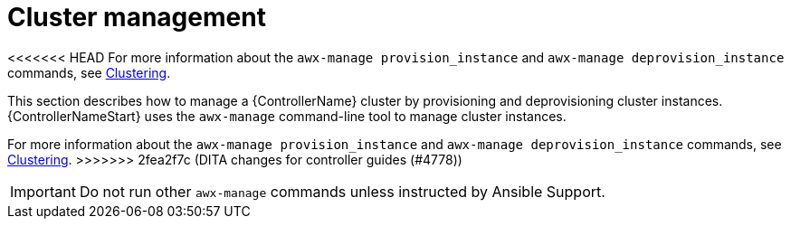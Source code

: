 :_mod-docs-content-type: REFERENCE

[id="ref-controller-cluster-management"]

= Cluster management

<<<<<<< HEAD
For more information about the `awx-manage provision_instance` and `awx-manage deprovision_instance` commands, see link:https://docs.redhat.com/en/documentation/red_hat_ansible_automation_platform/2.6/html/configuring_automation_execution/controller-clustering[Clustering].
=======
[role="_abstract"]
This section describes how to manage a {ControllerName} cluster by provisioning and deprovisioning cluster instances.
{ControllerNameStart} uses the `awx-manage` command-line tool to manage cluster instances.

For more information about the `awx-manage provision_instance` and `awx-manage deprovision_instance` commands, see link:https://docs.redhat.com/en/documentation/red_hat_ansible_automation_platform/2.5/html/configuring_automation_execution/controller-clustering[Clustering].
>>>>>>> 2fea2f7c (DITA changes for controller guides (#4778))

[IMPORTANT]
====
Do not run other `awx-manage` commands unless instructed by Ansible Support.
====